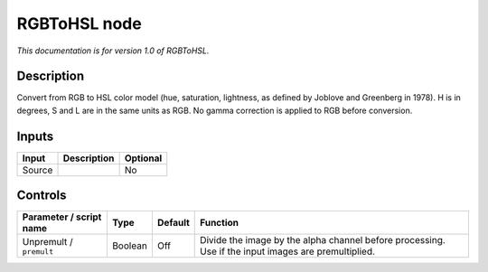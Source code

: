 .. _net.sf.openfx.RGBToHSL:

RGBToHSL node
=============

*This documentation is for version 1.0 of RGBToHSL.*

Description
-----------

Convert from RGB to HSL color model (hue, saturation, lightness, as defined by Joblove and Greenberg in 1978). H is in degrees, S and L are in the same units as RGB. No gamma correction is applied to RGB before conversion.

Inputs
------

====== =========== ========
Input  Description Optional
====== =========== ========
Source             No
====== =========== ========

Controls
--------

.. tabularcolumns:: |>{\raggedright}p{0.2\columnwidth}|>{\raggedright}p{0.06\columnwidth}|>{\raggedright}p{0.07\columnwidth}|p{0.63\columnwidth}|

.. cssclass:: longtable

======================= ======= ======= ===================================================================================================
Parameter / script name Type    Default Function
======================= ======= ======= ===================================================================================================
Unpremult / ``premult`` Boolean Off     Divide the image by the alpha channel before processing. Use if the input images are premultiplied.
======================= ======= ======= ===================================================================================================

